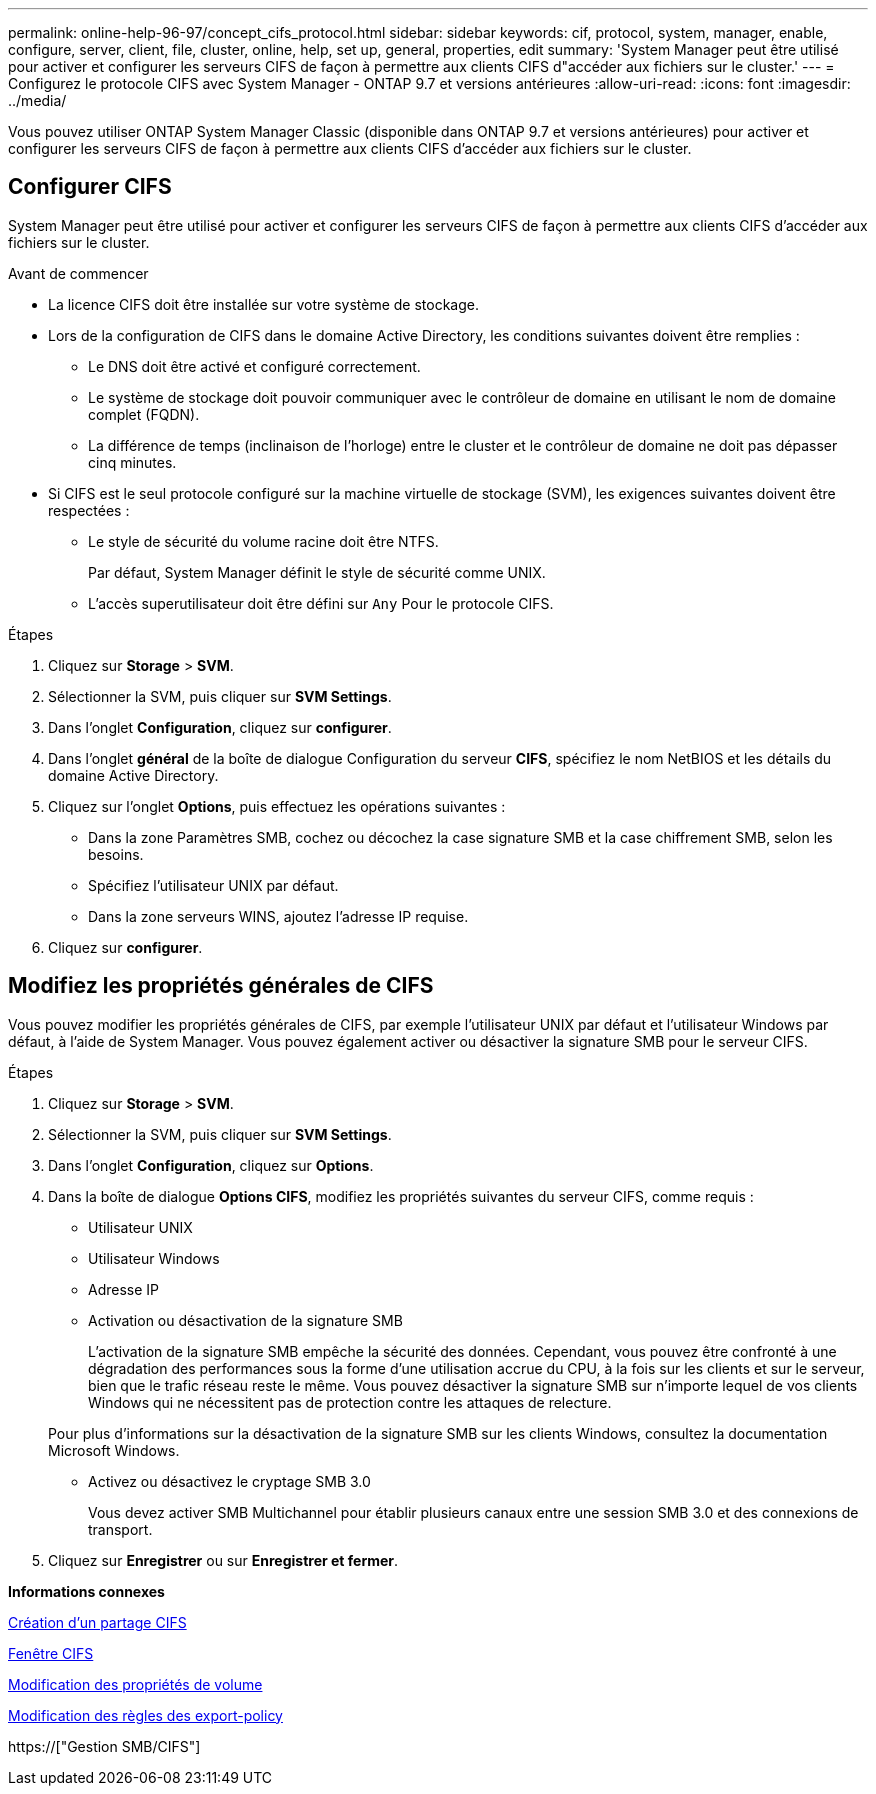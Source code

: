 ---
permalink: online-help-96-97/concept_cifs_protocol.html 
sidebar: sidebar 
keywords: cif, protocol, system, manager, enable, configure, server, client, file, cluster, online, help, set up, general, properties, edit 
summary: 'System Manager peut être utilisé pour activer et configurer les serveurs CIFS de façon à permettre aux clients CIFS d"accéder aux fichiers sur le cluster.' 
---
= Configurez le protocole CIFS avec System Manager - ONTAP 9.7 et versions antérieures
:allow-uri-read: 
:icons: font
:imagesdir: ../media/


[role="lead"]
Vous pouvez utiliser ONTAP System Manager Classic (disponible dans ONTAP 9.7 et versions antérieures) pour activer et configurer les serveurs CIFS de façon à permettre aux clients CIFS d'accéder aux fichiers sur le cluster.



== Configurer CIFS

System Manager peut être utilisé pour activer et configurer les serveurs CIFS de façon à permettre aux clients CIFS d'accéder aux fichiers sur le cluster.

.Avant de commencer
* La licence CIFS doit être installée sur votre système de stockage.
* Lors de la configuration de CIFS dans le domaine Active Directory, les conditions suivantes doivent être remplies :
+
** Le DNS doit être activé et configuré correctement.
** Le système de stockage doit pouvoir communiquer avec le contrôleur de domaine en utilisant le nom de domaine complet (FQDN).
** La différence de temps (inclinaison de l'horloge) entre le cluster et le contrôleur de domaine ne doit pas dépasser cinq minutes.


* Si CIFS est le seul protocole configuré sur la machine virtuelle de stockage (SVM), les exigences suivantes doivent être respectées :
+
** Le style de sécurité du volume racine doit être NTFS.
+
Par défaut, System Manager définit le style de sécurité comme UNIX.

** L'accès superutilisateur doit être défini sur `Any` Pour le protocole CIFS.




.Étapes
. Cliquez sur *Storage* > *SVM*.
. Sélectionner la SVM, puis cliquer sur *SVM Settings*.
. Dans l'onglet *Configuration*, cliquez sur *configurer*.
. Dans l'onglet *général* de la boîte de dialogue Configuration du serveur *CIFS*, spécifiez le nom NetBIOS et les détails du domaine Active Directory.
. Cliquez sur l'onglet *Options*, puis effectuez les opérations suivantes :
+
** Dans la zone Paramètres SMB, cochez ou décochez la case signature SMB et la case chiffrement SMB, selon les besoins.
** Spécifiez l'utilisateur UNIX par défaut.
** Dans la zone serveurs WINS, ajoutez l'adresse IP requise.


. Cliquez sur *configurer*.




== Modifiez les propriétés générales de CIFS

Vous pouvez modifier les propriétés générales de CIFS, par exemple l'utilisateur UNIX par défaut et l'utilisateur Windows par défaut, à l'aide de System Manager. Vous pouvez également activer ou désactiver la signature SMB pour le serveur CIFS.

.Étapes
. Cliquez sur *Storage* > *SVM*.
. Sélectionner la SVM, puis cliquer sur *SVM Settings*.
. Dans l'onglet *Configuration*, cliquez sur *Options*.
. Dans la boîte de dialogue *Options CIFS*, modifiez les propriétés suivantes du serveur CIFS, comme requis :
+
** Utilisateur UNIX
** Utilisateur Windows
** Adresse IP
** Activation ou désactivation de la signature SMB
+
L'activation de la signature SMB empêche la sécurité des données. Cependant, vous pouvez être confronté à une dégradation des performances sous la forme d'une utilisation accrue du CPU, à la fois sur les clients et sur le serveur, bien que le trafic réseau reste le même. Vous pouvez désactiver la signature SMB sur n'importe lequel de vos clients Windows qui ne nécessitent pas de protection contre les attaques de relecture.

+
Pour plus d'informations sur la désactivation de la signature SMB sur les clients Windows, consultez la documentation Microsoft Windows.

** Activez ou désactivez le cryptage SMB 3.0
+
Vous devez activer SMB Multichannel pour établir plusieurs canaux entre une session SMB 3.0 et des connexions de transport.



. Cliquez sur *Enregistrer* ou sur *Enregistrer et fermer*.


*Informations connexes*

xref:task_creating_cifs_share.adoc[Création d'un partage CIFS]

xref:reference_cifs_window.adoc[Fenêtre CIFS]

xref:task_editing_volume_properties.adoc[Modification des propriétés de volume]

xref:task_modifying_export_policy_rules.adoc[Modification des règles des export-policy]

https://["Gestion SMB/CIFS"]
